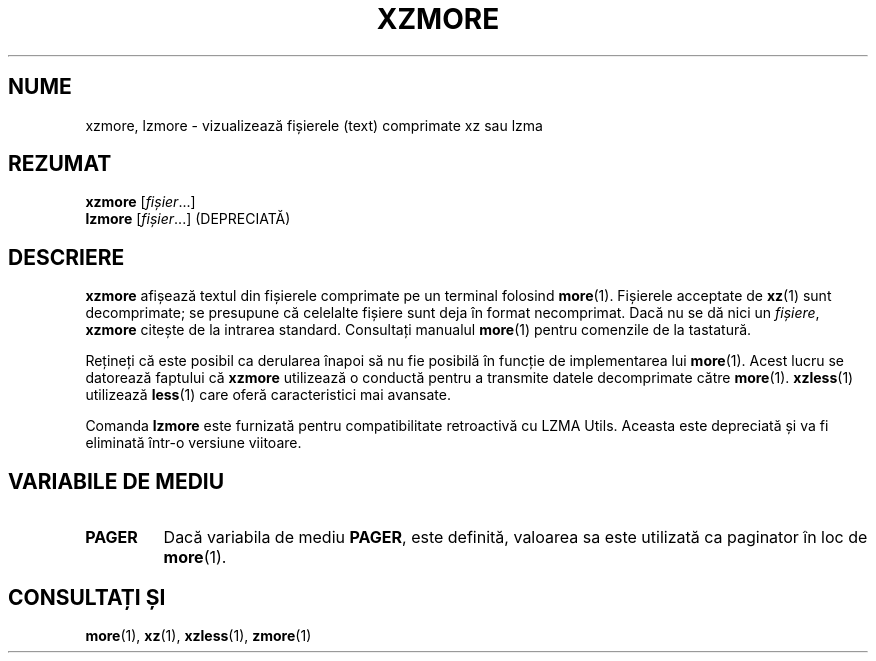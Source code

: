 .\" SPDX-License-Identifier: 0BSD
.\"
.\" Authors: Andrew Dudman
.\"          Lasse Collin
.\"
.\" Romanian translation for xz-man.
.\" Mesajele în limba română pentru manualul pachetului XZ Utils.
.\" Remus-Gabriel Chelu <remusgabriel.chelu@disroot.org>, 2022 - 2025.
.\" Cronologia traducerii fișierului „xz-man”:
.\" Traducerea inițială, făcută de R-GC, pentru versiunea xz-man 5.4.0-pre1.
.\" Actualizare a traducerii pentru versiunea 5.4.0-pre2, făcută de R-GC, dec-2022.
.\" Actualizare a traducerii pentru versiunea 5.4.3, făcută de R-GC, mai-2023.
.\" Actualizare a traducerii pentru versiunea 5.4.4-pre1, făcută de R-GC, iul-2023.
.\" Actualizare a traducerii pentru versiunea 5.6.0-pre1, făcută de R-GC, feb-2024.
.\" Actualizare a traducerii pentru versiunea 5.6.0-pre2, făcută de R-GC, feb-2024.
.\" Actualizare a traducerii pentru versiunea 5.7.1-dev1, făcută de R-GC, ian-2025.
.\" Actualizare a traducerii pentru versiunea 5.8.0-pre1, făcută de R-GC, mar-2025.
.\" Actualizare a traducerii pentru versiunea Y, făcută de X, Z(luna-anul).
.\"
.\" (Note that this file is based on xzless.1 instead of gzip's zmore.1.)
.\"
.\"*******************************************************************
.\"
.\" This file was generated with po4a. Translate the source file.
.\"
.\"*******************************************************************
.TH XZMORE 1 "6 martie 2025" Tukaani "Utilități XZ"
.SH NUME
xzmore, lzmore \- vizualizează fișierele (text) comprimate xz sau lzma
.
.SH REZUMAT
\fBxzmore\fP [\fIfișier\fP...]
.br
\fBlzmore\fP [\fIfișier\fP...] (DEPRECIATĂ)
.
.SH DESCRIERE
\fBxzmore\fP afișează textul din fișierele comprimate pe un terminal folosind
\fBmore\fP(1). Fișierele acceptate de \fBxz\fP(1) sunt decomprimate; se presupune
că celelalte fișiere sunt deja în format necomprimat. Dacă nu se dă nici un
\fIfișiere\fP, \fBxzmore\fP citește de la intrarea standard. Consultați manualul
\fBmore\fP(1) pentru comenzile de la tastatură.
.PP
Rețineți că este posibil ca derularea înapoi să nu fie posibilă în funcție
de implementarea lui \fBmore\fP(1). Acest lucru se datorează faptului că
\fBxzmore\fP utilizează o conductă pentru a transmite datele decomprimate către
\fBmore\fP(1). \fBxzless\fP(1) utilizează \fBless\fP(1) care oferă caracteristici mai
avansate.
.PP
Comanda \fBlzmore\fP este furnizată pentru compatibilitate retroactivă cu LZMA
Utils. Aceasta este depreciată și va fi eliminată într\-o versiune viitoare.
.
.SH "VARIABILE DE MEDIU"
.TP 
.\" TRANSLATORS: Don't translate the uppercase PAGER.
.\" It is a name of an environment variable.
\fBPAGER\fP
Dacă variabila de mediu \fBPAGER\fP, este definită, valoarea sa este utilizată
ca paginator în loc de \fBmore\fP(1).
.
.SH "CONSULTAȚI ȘI"
\fBmore\fP(1), \fBxz\fP(1), \fBxzless\fP(1), \fBzmore\fP(1)
